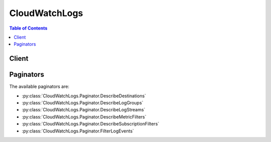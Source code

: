 

**************
CloudWatchLogs
**************

.. contents:: Table of Contents
   :depth: 2


======
Client
======



.. py:class:: CloudWatchLogs.Client

  A low-level client representing Amazon CloudWatch Logs::

    
    client = session.create_client('logs')

  
  These are the available methods:
  
  *   :py:meth:`~CloudWatchLogs.Client.associate_kms_key`

  
  *   :py:meth:`~CloudWatchLogs.Client.can_paginate`

  
  *   :py:meth:`~CloudWatchLogs.Client.cancel_export_task`

  
  *   :py:meth:`~CloudWatchLogs.Client.create_export_task`

  
  *   :py:meth:`~CloudWatchLogs.Client.create_log_group`

  
  *   :py:meth:`~CloudWatchLogs.Client.create_log_stream`

  
  *   :py:meth:`~CloudWatchLogs.Client.delete_destination`

  
  *   :py:meth:`~CloudWatchLogs.Client.delete_log_group`

  
  *   :py:meth:`~CloudWatchLogs.Client.delete_log_stream`

  
  *   :py:meth:`~CloudWatchLogs.Client.delete_metric_filter`

  
  *   :py:meth:`~CloudWatchLogs.Client.delete_resource_policy`

  
  *   :py:meth:`~CloudWatchLogs.Client.delete_retention_policy`

  
  *   :py:meth:`~CloudWatchLogs.Client.delete_subscription_filter`

  
  *   :py:meth:`~CloudWatchLogs.Client.describe_destinations`

  
  *   :py:meth:`~CloudWatchLogs.Client.describe_export_tasks`

  
  *   :py:meth:`~CloudWatchLogs.Client.describe_log_groups`

  
  *   :py:meth:`~CloudWatchLogs.Client.describe_log_streams`

  
  *   :py:meth:`~CloudWatchLogs.Client.describe_metric_filters`

  
  *   :py:meth:`~CloudWatchLogs.Client.describe_resource_policies`

  
  *   :py:meth:`~CloudWatchLogs.Client.describe_subscription_filters`

  
  *   :py:meth:`~CloudWatchLogs.Client.disassociate_kms_key`

  
  *   :py:meth:`~CloudWatchLogs.Client.filter_log_events`

  
  *   :py:meth:`~CloudWatchLogs.Client.generate_presigned_url`

  
  *   :py:meth:`~CloudWatchLogs.Client.get_log_events`

  
  *   :py:meth:`~CloudWatchLogs.Client.get_paginator`

  
  *   :py:meth:`~CloudWatchLogs.Client.get_waiter`

  
  *   :py:meth:`~CloudWatchLogs.Client.list_tags_log_group`

  
  *   :py:meth:`~CloudWatchLogs.Client.put_destination`

  
  *   :py:meth:`~CloudWatchLogs.Client.put_destination_policy`

  
  *   :py:meth:`~CloudWatchLogs.Client.put_log_events`

  
  *   :py:meth:`~CloudWatchLogs.Client.put_metric_filter`

  
  *   :py:meth:`~CloudWatchLogs.Client.put_resource_policy`

  
  *   :py:meth:`~CloudWatchLogs.Client.put_retention_policy`

  
  *   :py:meth:`~CloudWatchLogs.Client.put_subscription_filter`

  
  *   :py:meth:`~CloudWatchLogs.Client.tag_log_group`

  
  *   :py:meth:`~CloudWatchLogs.Client.test_metric_filter`

  
  *   :py:meth:`~CloudWatchLogs.Client.untag_log_group`

  

  .. py:method:: associate_kms_key(**kwargs)

    

    Associates the specified AWS Key Management Service (AWS KMS) customer master key (CMK) with the specified log group.

     

    Associating an AWS KMS CMK with a log group overrides any existing associations between the log group and a CMK. After a CMK is associated with a log group, all newly ingested data for the log group is encrypted using the CMK. This association is stored as long as the data encrypted with the CMK is still within Amazon CloudWatch Logs. This enables Amazon CloudWatch Logs to decrypt this data whenever it is requested.

     

    Note that it can take up to 5 minutes for this operation to take effect.

     

    If you attempt to associate a CMK with a log group but the CMK does not exist or the CMK is disabled, you will receive an ``InvalidParameterException`` error. 

    

    See also: `AWS API Documentation <https://docs.aws.amazon.com/goto/WebAPI/logs-2014-03-28/AssociateKmsKey>`_    


    **Request Syntax** 
    ::

      response = client.associate_kms_key(
          logGroupName='string',
          kmsKeyId='string'
      )
    :type logGroupName: string
    :param logGroupName: **[REQUIRED]** 

      The name of the log group.

      

    
    :type kmsKeyId: string
    :param kmsKeyId: **[REQUIRED]** 

      The Amazon Resource Name (ARN) of the CMK to use when encrypting log data. For more information, see `Amazon Resource Names - AWS Key Management Service (AWS KMS) <http://docs.aws.amazon.com/general/latest/gr/aws-arns-and-namespaces.html#arn-syntax-kms>`__ .

      

    
    
    :returns: None

  .. py:method:: can_paginate(operation_name)

        
    Check if an operation can be paginated.
    
    :type operation_name: string
    :param operation_name: The operation name.  This is the same name
        as the method name on the client.  For example, if the
        method name is ``create_foo``, and you'd normally invoke the
        operation as ``client.create_foo(**kwargs)``, if the
        ``create_foo`` operation can be paginated, you can use the
        call ``client.get_paginator("create_foo")``.
    
    :return: ``True`` if the operation can be paginated,
        ``False`` otherwise.


  .. py:method:: cancel_export_task(**kwargs)

    

    Cancels the specified export task.

     

    The task must be in the ``PENDING`` or ``RUNNING`` state.

    

    See also: `AWS API Documentation <https://docs.aws.amazon.com/goto/WebAPI/logs-2014-03-28/CancelExportTask>`_    


    **Request Syntax** 
    ::

      response = client.cancel_export_task(
          taskId='string'
      )
    :type taskId: string
    :param taskId: **[REQUIRED]** 

      The ID of the export task.

      

    
    
    :returns: None

  .. py:method:: create_export_task(**kwargs)

    

    Creates an export task, which allows you to efficiently export data from a log group to an Amazon S3 bucket.

     

    This is an asynchronous call. If all the required information is provided, this operation initiates an export task and responds with the ID of the task. After the task has started, you can use  DescribeExportTasks to get the status of the export task. Each account can only have one active (``RUNNING`` or ``PENDING`` ) export task at a time. To cancel an export task, use  CancelExportTask .

     

    You can export logs from multiple log groups or multiple time ranges to the same S3 bucket. To separate out log data for each export task, you can specify a prefix to be used as the Amazon S3 key prefix for all exported objects.

    

    See also: `AWS API Documentation <https://docs.aws.amazon.com/goto/WebAPI/logs-2014-03-28/CreateExportTask>`_    


    **Request Syntax** 
    ::

      response = client.create_export_task(
          taskName='string',
          logGroupName='string',
          logStreamNamePrefix='string',
          fromTime=123,
          to=123,
          destination='string',
          destinationPrefix='string'
      )
    :type taskName: string
    :param taskName: 

      The name of the export task.

      

    
    :type logGroupName: string
    :param logGroupName: **[REQUIRED]** 

      The name of the log group.

      

    
    :type logStreamNamePrefix: string
    :param logStreamNamePrefix: 

      Export only log streams that match the provided prefix. If you don't specify a value, no prefix filter is applied.

      

    
    :type fromTime: integer
    :param fromTime: **[REQUIRED]** 

      The start time of the range for the request, expressed as the number of milliseconds after Jan 1, 1970 00:00:00 UTC. Events with a time stamp earlier than this time are not exported.

      

    
    :type to: integer
    :param to: **[REQUIRED]** 

      The end time of the range for the request, expressed as the number of milliseconds after Jan 1, 1970 00:00:00 UTC. Events with a time stamp later than this time are not exported.

      

    
    :type destination: string
    :param destination: **[REQUIRED]** 

      The name of S3 bucket for the exported log data. The bucket must be in the same AWS region.

      

    
    :type destinationPrefix: string
    :param destinationPrefix: 

      The prefix used as the start of the key for every object exported. If you don't specify a value, the default is ``exportedlogs`` .

      

    
    
    :rtype: dict
    :returns: 
      
      **Response Syntax** 

      
      ::

        {
            'taskId': 'string'
        }
      **Response Structure** 

      

      - *(dict) --* 
        

        - **taskId** *(string) --* 

          The ID of the export task.

          
    

  .. py:method:: create_log_group(**kwargs)

    

    Creates a log group with the specified name.

     

    You can create up to 5000 log groups per account.

     

    You must use the following guidelines when naming a log group:

     

     
    * Log group names must be unique within a region for an AWS account. 
     
    * Log group names can be between 1 and 512 characters long. 
     
    * Log group names consist of the following characters: a-z, A-Z, 0-9, '_' (underscore), '-' (hyphen), '/' (forward slash), and '.' (period). 
     

     

    If you associate a AWS Key Management Service (AWS KMS) customer master key (CMK) with the log group, ingested data is encrypted using the CMK. This association is stored as long as the data encrypted with the CMK is still within Amazon CloudWatch Logs. This enables Amazon CloudWatch Logs to decrypt this data whenever it is requested.

     

    If you attempt to associate a CMK with the log group but the CMK does not exist or the CMK is disabled, you will receive an ``InvalidParameterException`` error. 

    

    See also: `AWS API Documentation <https://docs.aws.amazon.com/goto/WebAPI/logs-2014-03-28/CreateLogGroup>`_    


    **Request Syntax** 
    ::

      response = client.create_log_group(
          logGroupName='string',
          kmsKeyId='string',
          tags={
              'string': 'string'
          }
      )
    :type logGroupName: string
    :param logGroupName: **[REQUIRED]** 

      The name of the log group.

      

    
    :type kmsKeyId: string
    :param kmsKeyId: 

      The Amazon Resource Name (ARN) of the CMK to use when encrypting log data. For more information, see `Amazon Resource Names - AWS Key Management Service (AWS KMS) <http://docs.aws.amazon.com/general/latest/gr/aws-arns-and-namespaces.html#arn-syntax-kms>`__ .

      

    
    :type tags: dict
    :param tags: 

      The key-value pairs to use for the tags.

      

    
      - *(string) --* 

      
        - *(string) --* 

        
  

    
    :returns: None

  .. py:method:: create_log_stream(**kwargs)

    

    Creates a log stream for the specified log group.

     

    There is no limit on the number of log streams that you can create for a log group.

     

    You must use the following guidelines when naming a log stream:

     

     
    * Log stream names must be unique within the log group. 
     
    * Log stream names can be between 1 and 512 characters long. 
     
    * The ':' (colon) and '*' (asterisk) characters are not allowed. 
     

    

    See also: `AWS API Documentation <https://docs.aws.amazon.com/goto/WebAPI/logs-2014-03-28/CreateLogStream>`_    


    **Request Syntax** 
    ::

      response = client.create_log_stream(
          logGroupName='string',
          logStreamName='string'
      )
    :type logGroupName: string
    :param logGroupName: **[REQUIRED]** 

      The name of the log group.

      

    
    :type logStreamName: string
    :param logStreamName: **[REQUIRED]** 

      The name of the log stream.

      

    
    
    :returns: None

  .. py:method:: delete_destination(**kwargs)

    

    Deletes the specified destination, and eventually disables all the subscription filters that publish to it. This operation does not delete the physical resource encapsulated by the destination.

    

    See also: `AWS API Documentation <https://docs.aws.amazon.com/goto/WebAPI/logs-2014-03-28/DeleteDestination>`_    


    **Request Syntax** 
    ::

      response = client.delete_destination(
          destinationName='string'
      )
    :type destinationName: string
    :param destinationName: **[REQUIRED]** 

      The name of the destination.

      

    
    
    :returns: None

  .. py:method:: delete_log_group(**kwargs)

    

    Deletes the specified log group and permanently deletes all the archived log events associated with the log group.

    

    See also: `AWS API Documentation <https://docs.aws.amazon.com/goto/WebAPI/logs-2014-03-28/DeleteLogGroup>`_    


    **Request Syntax** 
    ::

      response = client.delete_log_group(
          logGroupName='string'
      )
    :type logGroupName: string
    :param logGroupName: **[REQUIRED]** 

      The name of the log group.

      

    
    
    :returns: None

  .. py:method:: delete_log_stream(**kwargs)

    

    Deletes the specified log stream and permanently deletes all the archived log events associated with the log stream.

    

    See also: `AWS API Documentation <https://docs.aws.amazon.com/goto/WebAPI/logs-2014-03-28/DeleteLogStream>`_    


    **Request Syntax** 
    ::

      response = client.delete_log_stream(
          logGroupName='string',
          logStreamName='string'
      )
    :type logGroupName: string
    :param logGroupName: **[REQUIRED]** 

      The name of the log group.

      

    
    :type logStreamName: string
    :param logStreamName: **[REQUIRED]** 

      The name of the log stream.

      

    
    
    :returns: None

  .. py:method:: delete_metric_filter(**kwargs)

    

    Deletes the specified metric filter.

    

    See also: `AWS API Documentation <https://docs.aws.amazon.com/goto/WebAPI/logs-2014-03-28/DeleteMetricFilter>`_    


    **Request Syntax** 
    ::

      response = client.delete_metric_filter(
          logGroupName='string',
          filterName='string'
      )
    :type logGroupName: string
    :param logGroupName: **[REQUIRED]** 

      The name of the log group.

      

    
    :type filterName: string
    :param filterName: **[REQUIRED]** 

      The name of the metric filter.

      

    
    
    :returns: None

  .. py:method:: delete_resource_policy(**kwargs)

    

    Deletes a resource policy from this account. This revokes the access of the identities in that policy to put log events to this account.

    

    See also: `AWS API Documentation <https://docs.aws.amazon.com/goto/WebAPI/logs-2014-03-28/DeleteResourcePolicy>`_    


    **Request Syntax** 
    ::

      response = client.delete_resource_policy(
          policyName='string'
      )
    :type policyName: string
    :param policyName: 

      The name of the policy to be revoked. This parameter is required.

      

    
    
    :returns: None

  .. py:method:: delete_retention_policy(**kwargs)

    

    Deletes the specified retention policy.

     

    Log events do not expire if they belong to log groups without a retention policy.

    

    See also: `AWS API Documentation <https://docs.aws.amazon.com/goto/WebAPI/logs-2014-03-28/DeleteRetentionPolicy>`_    


    **Request Syntax** 
    ::

      response = client.delete_retention_policy(
          logGroupName='string'
      )
    :type logGroupName: string
    :param logGroupName: **[REQUIRED]** 

      The name of the log group.

      

    
    
    :returns: None

  .. py:method:: delete_subscription_filter(**kwargs)

    

    Deletes the specified subscription filter.

    

    See also: `AWS API Documentation <https://docs.aws.amazon.com/goto/WebAPI/logs-2014-03-28/DeleteSubscriptionFilter>`_    


    **Request Syntax** 
    ::

      response = client.delete_subscription_filter(
          logGroupName='string',
          filterName='string'
      )
    :type logGroupName: string
    :param logGroupName: **[REQUIRED]** 

      The name of the log group.

      

    
    :type filterName: string
    :param filterName: **[REQUIRED]** 

      The name of the subscription filter.

      

    
    
    :returns: None

  .. py:method:: describe_destinations(**kwargs)

    

    Lists all your destinations. The results are ASCII-sorted by destination name.

    

    See also: `AWS API Documentation <https://docs.aws.amazon.com/goto/WebAPI/logs-2014-03-28/DescribeDestinations>`_    


    **Request Syntax** 
    ::

      response = client.describe_destinations(
          DestinationNamePrefix='string',
          nextToken='string',
          limit=123
      )
    :type DestinationNamePrefix: string
    :param DestinationNamePrefix: 

      The prefix to match. If you don't specify a value, no prefix filter is applied.

      

    
    :type nextToken: string
    :param nextToken: 

      The token for the next set of items to return. (You received this token from a previous call.)

      

    
    :type limit: integer
    :param limit: 

      The maximum number of items returned. If you don't specify a value, the default is up to 50 items.

      

    
    
    :rtype: dict
    :returns: 
      
      **Response Syntax** 

      
      ::

        {
            'destinations': [
                {
                    'destinationName': 'string',
                    'targetArn': 'string',
                    'roleArn': 'string',
                    'accessPolicy': 'string',
                    'arn': 'string',
                    'creationTime': 123
                },
            ],
            'nextToken': 'string'
        }
      **Response Structure** 

      

      - *(dict) --* 
        

        - **destinations** *(list) --* 

          The destinations.

          
          

          - *(dict) --* 

            Represents a cross-account destination that receives subscription log events.

            
            

            - **destinationName** *(string) --* 

              The name of the destination.

              
            

            - **targetArn** *(string) --* 

              The Amazon Resource Name (ARN) of the physical target to where the log events are delivered (for example, a Kinesis stream).

              
            

            - **roleArn** *(string) --* 

              A role for impersonation, used when delivering log events to the target.

              
            

            - **accessPolicy** *(string) --* 

              An IAM policy document that governs which AWS accounts can create subscription filters against this destination.

              
            

            - **arn** *(string) --* 

              The ARN of this destination.

              
            

            - **creationTime** *(integer) --* 

              The creation time of the destination, expressed as the number of milliseconds after Jan 1, 1970 00:00:00 UTC.

              
        
      
        

        - **nextToken** *(string) --* 

          The token for the next set of items to return. The token expires after 24 hours.

          
    

  .. py:method:: describe_export_tasks(**kwargs)

    

    Lists the specified export tasks. You can list all your export tasks or filter the results based on task ID or task status.

    

    See also: `AWS API Documentation <https://docs.aws.amazon.com/goto/WebAPI/logs-2014-03-28/DescribeExportTasks>`_    


    **Request Syntax** 
    ::

      response = client.describe_export_tasks(
          taskId='string',
          statusCode='CANCELLED'|'COMPLETED'|'FAILED'|'PENDING'|'PENDING_CANCEL'|'RUNNING',
          nextToken='string',
          limit=123
      )
    :type taskId: string
    :param taskId: 

      The ID of the export task. Specifying a task ID filters the results to zero or one export tasks.

      

    
    :type statusCode: string
    :param statusCode: 

      The status code of the export task. Specifying a status code filters the results to zero or more export tasks.

      

    
    :type nextToken: string
    :param nextToken: 

      The token for the next set of items to return. (You received this token from a previous call.)

      

    
    :type limit: integer
    :param limit: 

      The maximum number of items returned. If you don't specify a value, the default is up to 50 items.

      

    
    
    :rtype: dict
    :returns: 
      
      **Response Syntax** 

      
      ::

        {
            'exportTasks': [
                {
                    'taskId': 'string',
                    'taskName': 'string',
                    'logGroupName': 'string',
                    'from': 123,
                    'to': 123,
                    'destination': 'string',
                    'destinationPrefix': 'string',
                    'status': {
                        'code': 'CANCELLED'|'COMPLETED'|'FAILED'|'PENDING'|'PENDING_CANCEL'|'RUNNING',
                        'message': 'string'
                    },
                    'executionInfo': {
                        'creationTime': 123,
                        'completionTime': 123
                    }
                },
            ],
            'nextToken': 'string'
        }
      **Response Structure** 

      

      - *(dict) --* 
        

        - **exportTasks** *(list) --* 

          The export tasks.

          
          

          - *(dict) --* 

            Represents an export task.

            
            

            - **taskId** *(string) --* 

              The ID of the export task.

              
            

            - **taskName** *(string) --* 

              The name of the export task.

              
            

            - **logGroupName** *(string) --* 

              The name of the log group from which logs data was exported.

              
            

            - **from** *(integer) --* 

              The start time, expressed as the number of milliseconds after Jan 1, 1970 00:00:00 UTC. Events with a time stamp before this time are not exported.

              
            

            - **to** *(integer) --* 

              The end time, expressed as the number of milliseconds after Jan 1, 1970 00:00:00 UTC. Events with a time stamp later than this time are not exported.

              
            

            - **destination** *(string) --* 

              The name of Amazon S3 bucket to which the log data was exported.

              
            

            - **destinationPrefix** *(string) --* 

              The prefix that was used as the start of Amazon S3 key for every object exported.

              
            

            - **status** *(dict) --* 

              The status of the export task.

              
              

              - **code** *(string) --* 

                The status code of the export task.

                
              

              - **message** *(string) --* 

                The status message related to the status code.

                
          
            

            - **executionInfo** *(dict) --* 

              Execution info about the export task.

              
              

              - **creationTime** *(integer) --* 

                The creation time of the export task, expressed as the number of milliseconds after Jan 1, 1970 00:00:00 UTC.

                
              

              - **completionTime** *(integer) --* 

                The completion time of the export task, expressed as the number of milliseconds after Jan 1, 1970 00:00:00 UTC.

                
          
        
      
        

        - **nextToken** *(string) --* 

          The token for the next set of items to return. The token expires after 24 hours.

          
    

  .. py:method:: describe_log_groups(**kwargs)

    

    Lists the specified log groups. You can list all your log groups or filter the results by prefix. The results are ASCII-sorted by log group name.

    

    See also: `AWS API Documentation <https://docs.aws.amazon.com/goto/WebAPI/logs-2014-03-28/DescribeLogGroups>`_    


    **Request Syntax** 
    ::

      response = client.describe_log_groups(
          logGroupNamePrefix='string',
          nextToken='string',
          limit=123
      )
    :type logGroupNamePrefix: string
    :param logGroupNamePrefix: 

      The prefix to match.

      

    
    :type nextToken: string
    :param nextToken: 

      The token for the next set of items to return. (You received this token from a previous call.)

      

    
    :type limit: integer
    :param limit: 

      The maximum number of items returned. If you don't specify a value, the default is up to 50 items.

      

    
    
    :rtype: dict
    :returns: 
      
      **Response Syntax** 

      
      ::

        {
            'logGroups': [
                {
                    'logGroupName': 'string',
                    'creationTime': 123,
                    'retentionInDays': 123,
                    'metricFilterCount': 123,
                    'arn': 'string',
                    'storedBytes': 123,
                    'kmsKeyId': 'string'
                },
            ],
            'nextToken': 'string'
        }
      **Response Structure** 

      

      - *(dict) --* 
        

        - **logGroups** *(list) --* 

          The log groups.

          
          

          - *(dict) --* 

            Represents a log group.

            
            

            - **logGroupName** *(string) --* 

              The name of the log group.

              
            

            - **creationTime** *(integer) --* 

              The creation time of the log group, expressed as the number of milliseconds after Jan 1, 1970 00:00:00 UTC.

              
            

            - **retentionInDays** *(integer) --* 

              The number of days to retain the log events in the specified log group. Possible values are: 1, 3, 5, 7, 14, 30, 60, 90, 120, 150, 180, 365, 400, 545, 731, 1827, and 3653.

              
            

            - **metricFilterCount** *(integer) --* 

              The number of metric filters.

              
            

            - **arn** *(string) --* 

              The Amazon Resource Name (ARN) of the log group.

              
            

            - **storedBytes** *(integer) --* 

              The number of bytes stored.

              
            

            - **kmsKeyId** *(string) --* 

              The Amazon Resource Name (ARN) of the CMK to use when encrypting log data.

              
        
      
        

        - **nextToken** *(string) --* 

          The token for the next set of items to return. The token expires after 24 hours.

          
    

  .. py:method:: describe_log_streams(**kwargs)

    

    Lists the log streams for the specified log group. You can list all the log streams or filter the results by prefix. You can also control how the results are ordered.

     

    This operation has a limit of five transactions per second, after which transactions are throttled.

    

    See also: `AWS API Documentation <https://docs.aws.amazon.com/goto/WebAPI/logs-2014-03-28/DescribeLogStreams>`_    


    **Request Syntax** 
    ::

      response = client.describe_log_streams(
          logGroupName='string',
          logStreamNamePrefix='string',
          orderBy='LogStreamName'|'LastEventTime',
          descending=True|False,
          nextToken='string',
          limit=123
      )
    :type logGroupName: string
    :param logGroupName: **[REQUIRED]** 

      The name of the log group.

      

    
    :type logStreamNamePrefix: string
    :param logStreamNamePrefix: 

      The prefix to match.

       

      iIf ``orderBy`` is ``LastEventTime`` ,you cannot specify this parameter.

      

    
    :type orderBy: string
    :param orderBy: 

      If the value is ``LogStreamName`` , the results are ordered by log stream name. If the value is ``LastEventTime`` , the results are ordered by the event time. The default value is ``LogStreamName`` .

       

      If you order the results by event time, you cannot specify the ``logStreamNamePrefix`` parameter.

       

      lastEventTimestamp represents the time of the most recent log event in the log stream in CloudWatch Logs. This number is expressed as the number of milliseconds after Jan 1, 1970 00:00:00 UTC. lastEventTimeStamp updates on an eventual consistency basis. It typically updates in less than an hour from ingestion, but may take longer in some rare situations.

      

    
    :type descending: boolean
    :param descending: 

      If the value is true, results are returned in descending order. If the value is to false, results are returned in ascending order. The default value is false.

      

    
    :type nextToken: string
    :param nextToken: 

      The token for the next set of items to return. (You received this token from a previous call.)

      

    
    :type limit: integer
    :param limit: 

      The maximum number of items returned. If you don't specify a value, the default is up to 50 items.

      

    
    
    :rtype: dict
    :returns: 
      
      **Response Syntax** 

      
      ::

        {
            'logStreams': [
                {
                    'logStreamName': 'string',
                    'creationTime': 123,
                    'firstEventTimestamp': 123,
                    'lastEventTimestamp': 123,
                    'lastIngestionTime': 123,
                    'uploadSequenceToken': 'string',
                    'arn': 'string',
                    'storedBytes': 123
                },
            ],
            'nextToken': 'string'
        }
      **Response Structure** 

      

      - *(dict) --* 
        

        - **logStreams** *(list) --* 

          The log streams.

          
          

          - *(dict) --* 

            Represents a log stream, which is a sequence of log events from a single emitter of logs.

            
            

            - **logStreamName** *(string) --* 

              The name of the log stream.

              
            

            - **creationTime** *(integer) --* 

              The creation time of the stream, expressed as the number of milliseconds after Jan 1, 1970 00:00:00 UTC.

              
            

            - **firstEventTimestamp** *(integer) --* 

              The time of the first event, expressed as the number of milliseconds after Jan 1, 1970 00:00:00 UTC.

              
            

            - **lastEventTimestamp** *(integer) --* 

              the time of the most recent log event in the log stream in CloudWatch Logs. This number is expressed as the number of milliseconds after Jan 1, 1970 00:00:00 UTC. lastEventTime updates on an eventual consistency basis. It typically updates in less than an hour from ingestion, but may take longer in some rare situations.

              
            

            - **lastIngestionTime** *(integer) --* 

              The ingestion time, expressed as the number of milliseconds after Jan 1, 1970 00:00:00 UTC.

              
            

            - **uploadSequenceToken** *(string) --* 

              The sequence token.

              
            

            - **arn** *(string) --* 

              The Amazon Resource Name (ARN) of the log stream.

              
            

            - **storedBytes** *(integer) --* 

              The number of bytes stored.

              
        
      
        

        - **nextToken** *(string) --* 

          The token for the next set of items to return. The token expires after 24 hours.

          
    

  .. py:method:: describe_metric_filters(**kwargs)

    

    Lists the specified metric filters. You can list all the metric filters or filter the results by log name, prefix, metric name, or metric namespace. The results are ASCII-sorted by filter name.

    

    See also: `AWS API Documentation <https://docs.aws.amazon.com/goto/WebAPI/logs-2014-03-28/DescribeMetricFilters>`_    


    **Request Syntax** 
    ::

      response = client.describe_metric_filters(
          logGroupName='string',
          filterNamePrefix='string',
          nextToken='string',
          limit=123,
          metricName='string',
          metricNamespace='string'
      )
    :type logGroupName: string
    :param logGroupName: 

      The name of the log group.

      

    
    :type filterNamePrefix: string
    :param filterNamePrefix: 

      The prefix to match.

      

    
    :type nextToken: string
    :param nextToken: 

      The token for the next set of items to return. (You received this token from a previous call.)

      

    
    :type limit: integer
    :param limit: 

      The maximum number of items returned. If you don't specify a value, the default is up to 50 items.

      

    
    :type metricName: string
    :param metricName: 

      The name of the CloudWatch metric to which the monitored log information should be published. For example, you may publish to a metric called ErrorCount.

      

    
    :type metricNamespace: string
    :param metricNamespace: 

      The namespace of the CloudWatch metric.

      

    
    
    :rtype: dict
    :returns: 
      
      **Response Syntax** 

      
      ::

        {
            'metricFilters': [
                {
                    'filterName': 'string',
                    'filterPattern': 'string',
                    'metricTransformations': [
                        {
                            'metricName': 'string',
                            'metricNamespace': 'string',
                            'metricValue': 'string',
                            'defaultValue': 123.0
                        },
                    ],
                    'creationTime': 123,
                    'logGroupName': 'string'
                },
            ],
            'nextToken': 'string'
        }
      **Response Structure** 

      

      - *(dict) --* 
        

        - **metricFilters** *(list) --* 

          The metric filters.

          
          

          - *(dict) --* 

            Metric filters express how CloudWatch Logs would extract metric observations from ingested log events and transform them into metric data in a CloudWatch metric.

            
            

            - **filterName** *(string) --* 

              The name of the metric filter.

              
            

            - **filterPattern** *(string) --* 

              A symbolic description of how CloudWatch Logs should interpret the data in each log event. For example, a log event may contain time stamps, IP addresses, strings, and so on. You use the filter pattern to specify what to look for in the log event message.

              
            

            - **metricTransformations** *(list) --* 

              The metric transformations.

              
              

              - *(dict) --* 

                Indicates how to transform ingested log events in to metric data in a CloudWatch metric.

                
                

                - **metricName** *(string) --* 

                  The name of the CloudWatch metric.

                  
                

                - **metricNamespace** *(string) --* 

                  The namespace of the CloudWatch metric.

                  
                

                - **metricValue** *(string) --* 

                  The value to publish to the CloudWatch metric when a filter pattern matches a log event.

                  
                

                - **defaultValue** *(float) --* 

                  (Optional) The value to emit when a filter pattern does not match a log event. This value can be null.

                  
            
          
            

            - **creationTime** *(integer) --* 

              The creation time of the metric filter, expressed as the number of milliseconds after Jan 1, 1970 00:00:00 UTC.

              
            

            - **logGroupName** *(string) --* 

              The name of the log group.

              
        
      
        

        - **nextToken** *(string) --* 

          The token for the next set of items to return. The token expires after 24 hours.

          
    

  .. py:method:: describe_resource_policies(**kwargs)

    

    Lists the resource policies in this account.

    

    See also: `AWS API Documentation <https://docs.aws.amazon.com/goto/WebAPI/logs-2014-03-28/DescribeResourcePolicies>`_    


    **Request Syntax** 
    ::

      response = client.describe_resource_policies(
          nextToken='string',
          limit=123
      )
    :type nextToken: string
    :param nextToken: 

      The token for the next set of items to return. The token expires after 24 hours.

      

    
    :type limit: integer
    :param limit: 

      The maximum number of resource policies to be displayed with one call of this API.

      

    
    
    :rtype: dict
    :returns: 
      
      **Response Syntax** 

      
      ::

        {
            'resourcePolicies': [
                {
                    'policyName': 'string',
                    'policyDocument': 'string',
                    'lastUpdatedTime': 123
                },
            ],
            'nextToken': 'string'
        }
      **Response Structure** 

      

      - *(dict) --* 
        

        - **resourcePolicies** *(list) --* 

          The resource policies that exist in this account.

          
          

          - *(dict) --* 

            A policy enabling one or more entities to put logs to a log group in this account.

            
            

            - **policyName** *(string) --* 

              The name of the resource policy.

              
            

            - **policyDocument** *(string) --* 

              The details of the policy.

              
            

            - **lastUpdatedTime** *(integer) --* 

              Time stamp showing when this policy was last updated, expressed as the number of milliseconds after Jan 1, 1970 00:00:00 UTC.

              
        
      
        

        - **nextToken** *(string) --* 

          The token for the next set of items to return. The token expires after 24 hours.

          
    

  .. py:method:: describe_subscription_filters(**kwargs)

    

    Lists the subscription filters for the specified log group. You can list all the subscription filters or filter the results by prefix. The results are ASCII-sorted by filter name.

    

    See also: `AWS API Documentation <https://docs.aws.amazon.com/goto/WebAPI/logs-2014-03-28/DescribeSubscriptionFilters>`_    


    **Request Syntax** 
    ::

      response = client.describe_subscription_filters(
          logGroupName='string',
          filterNamePrefix='string',
          nextToken='string',
          limit=123
      )
    :type logGroupName: string
    :param logGroupName: **[REQUIRED]** 

      The name of the log group.

      

    
    :type filterNamePrefix: string
    :param filterNamePrefix: 

      The prefix to match. If you don't specify a value, no prefix filter is applied.

      

    
    :type nextToken: string
    :param nextToken: 

      The token for the next set of items to return. (You received this token from a previous call.)

      

    
    :type limit: integer
    :param limit: 

      The maximum number of items returned. If you don't specify a value, the default is up to 50 items.

      

    
    
    :rtype: dict
    :returns: 
      
      **Response Syntax** 

      
      ::

        {
            'subscriptionFilters': [
                {
                    'filterName': 'string',
                    'logGroupName': 'string',
                    'filterPattern': 'string',
                    'destinationArn': 'string',
                    'roleArn': 'string',
                    'distribution': 'Random'|'ByLogStream',
                    'creationTime': 123
                },
            ],
            'nextToken': 'string'
        }
      **Response Structure** 

      

      - *(dict) --* 
        

        - **subscriptionFilters** *(list) --* 

          The subscription filters.

          
          

          - *(dict) --* 

            Represents a subscription filter.

            
            

            - **filterName** *(string) --* 

              The name of the subscription filter.

              
            

            - **logGroupName** *(string) --* 

              The name of the log group.

              
            

            - **filterPattern** *(string) --* 

              A symbolic description of how CloudWatch Logs should interpret the data in each log event. For example, a log event may contain time stamps, IP addresses, strings, and so on. You use the filter pattern to specify what to look for in the log event message.

              
            

            - **destinationArn** *(string) --* 

              The Amazon Resource Name (ARN) of the destination.

              
            

            - **roleArn** *(string) --* 

              

              
            

            - **distribution** *(string) --* 

              The method used to distribute log data to the destination, which can be either random or grouped by log stream.

              
            

            - **creationTime** *(integer) --* 

              The creation time of the subscription filter, expressed as the number of milliseconds after Jan 1, 1970 00:00:00 UTC.

              
        
      
        

        - **nextToken** *(string) --* 

          The token for the next set of items to return. The token expires after 24 hours.

          
    

  .. py:method:: disassociate_kms_key(**kwargs)

    

    Disassociates the associated AWS Key Management Service (AWS KMS) customer master key (CMK) from the specified log group.

     

    After the AWS KMS CMK is disassociated from the log group, AWS CloudWatch Logs stops encrypting newly ingested data for the log group. All previously ingested data remains encrypted, and AWS CloudWatch Logs requires permissions for the CMK whenever the encrypted data is requested.

     

    Note that it can take up to 5 minutes for this operation to take effect.

    

    See also: `AWS API Documentation <https://docs.aws.amazon.com/goto/WebAPI/logs-2014-03-28/DisassociateKmsKey>`_    


    **Request Syntax** 
    ::

      response = client.disassociate_kms_key(
          logGroupName='string'
      )
    :type logGroupName: string
    :param logGroupName: **[REQUIRED]** 

      The name of the log group.

      

    
    
    :returns: None

  .. py:method:: filter_log_events(**kwargs)

    

    Lists log events from the specified log group. You can list all the log events or filter the results using a filter pattern, a time range, and the name of the log stream.

     

    By default, this operation returns as many log events as can fit in 1 MB (up to 10,000 log events), or all the events found within the time range that you specify. If the results include a token, then there are more log events available, and you can get additional results by specifying the token in a subsequent call.

    

    See also: `AWS API Documentation <https://docs.aws.amazon.com/goto/WebAPI/logs-2014-03-28/FilterLogEvents>`_    


    **Request Syntax** 
    ::

      response = client.filter_log_events(
          logGroupName='string',
          logStreamNames=[
              'string',
          ],
          startTime=123,
          endTime=123,
          filterPattern='string',
          nextToken='string',
          limit=123,
          interleaved=True|False
      )
    :type logGroupName: string
    :param logGroupName: **[REQUIRED]** 

      The name of the log group.

      

    
    :type logStreamNames: list
    :param logStreamNames: 

      Optional list of log stream names.

      

    
      - *(string) --* 

      
  
    :type startTime: integer
    :param startTime: 

      The start of the time range, expressed as the number of milliseconds after Jan 1, 1970 00:00:00 UTC. Events with a time stamp before this time are not returned.

      

    
    :type endTime: integer
    :param endTime: 

      The end of the time range, expressed as the number of milliseconds after Jan 1, 1970 00:00:00 UTC. Events with a time stamp later than this time are not returned.

      

    
    :type filterPattern: string
    :param filterPattern: 

      The filter pattern to use. If not provided, all the events are matched.

      

    
    :type nextToken: string
    :param nextToken: 

      The token for the next set of events to return. (You received this token from a previous call.)

      

    
    :type limit: integer
    :param limit: 

      The maximum number of events to return. The default is 10,000 events.

      

    
    :type interleaved: boolean
    :param interleaved: 

      If the value is true, the operation makes a best effort to provide responses that contain events from multiple log streams within the log group, interleaved in a single response. If the value is false, all the matched log events in the first log stream are searched first, then those in the next log stream, and so on. The default is false.

      

    
    
    :rtype: dict
    :returns: 
      
      **Response Syntax** 

      
      ::

        {
            'events': [
                {
                    'logStreamName': 'string',
                    'timestamp': 123,
                    'message': 'string',
                    'ingestionTime': 123,
                    'eventId': 'string'
                },
            ],
            'searchedLogStreams': [
                {
                    'logStreamName': 'string',
                    'searchedCompletely': True|False
                },
            ],
            'nextToken': 'string'
        }
      **Response Structure** 

      

      - *(dict) --* 
        

        - **events** *(list) --* 

          The matched events.

          
          

          - *(dict) --* 

            Represents a matched event.

            
            

            - **logStreamName** *(string) --* 

              The name of the log stream this event belongs to.

              
            

            - **timestamp** *(integer) --* 

              The time the event occurred, expressed as the number of milliseconds after Jan 1, 1970 00:00:00 UTC.

              
            

            - **message** *(string) --* 

              The data contained in the log event.

              
            

            - **ingestionTime** *(integer) --* 

              The time the event was ingested, expressed as the number of milliseconds after Jan 1, 1970 00:00:00 UTC.

              
            

            - **eventId** *(string) --* 

              The ID of the event.

              
        
      
        

        - **searchedLogStreams** *(list) --* 

          Indicates which log streams have been searched and whether each has been searched completely.

          
          

          - *(dict) --* 

            Represents the search status of a log stream.

            
            

            - **logStreamName** *(string) --* 

              The name of the log stream.

              
            

            - **searchedCompletely** *(boolean) --* 

              Indicates whether all the events in this log stream were searched.

              
        
      
        

        - **nextToken** *(string) --* 

          The token to use when requesting the next set of items. The token expires after 24 hours.

          
    

  .. py:method:: generate_presigned_url(ClientMethod, Params=None, ExpiresIn=3600, HttpMethod=None)

        
    Generate a presigned url given a client, its method, and arguments
    
    :type ClientMethod: string
    :param ClientMethod: The client method to presign for
    
    :type Params: dict
    :param Params: The parameters normally passed to
        ``ClientMethod``.
    
    :type ExpiresIn: int
    :param ExpiresIn: The number of seconds the presigned url is valid
        for. By default it expires in an hour (3600 seconds)
    
    :type HttpMethod: string
    :param HttpMethod: The http method to use on the generated url. By
        default, the http method is whatever is used in the method's model.
    
    :returns: The presigned url


  .. py:method:: get_log_events(**kwargs)

    

    Lists log events from the specified log stream. You can list all the log events or filter using a time range.

     

    By default, this operation returns as many log events as can fit in a response size of 1MB (up to 10,000 log events). You can get additional log events by specifying one of the tokens in a subsequent call.

    

    See also: `AWS API Documentation <https://docs.aws.amazon.com/goto/WebAPI/logs-2014-03-28/GetLogEvents>`_    


    **Request Syntax** 
    ::

      response = client.get_log_events(
          logGroupName='string',
          logStreamName='string',
          startTime=123,
          endTime=123,
          nextToken='string',
          limit=123,
          startFromHead=True|False
      )
    :type logGroupName: string
    :param logGroupName: **[REQUIRED]** 

      The name of the log group.

      

    
    :type logStreamName: string
    :param logStreamName: **[REQUIRED]** 

      The name of the log stream.

      

    
    :type startTime: integer
    :param startTime: 

      The start of the time range, expressed as the number of milliseconds after Jan 1, 1970 00:00:00 UTC. Events with a time stamp earlier than this time are not included.

      

    
    :type endTime: integer
    :param endTime: 

      The end of the time range, expressed as the number of milliseconds after Jan 1, 1970 00:00:00 UTC. Events with a time stamp later than this time are not included.

      

    
    :type nextToken: string
    :param nextToken: 

      The token for the next set of items to return. (You received this token from a previous call.)

      

    
    :type limit: integer
    :param limit: 

      The maximum number of log events returned. If you don't specify a value, the maximum is as many log events as can fit in a response size of 1 MB, up to 10,000 log events.

      

    
    :type startFromHead: boolean
    :param startFromHead: 

      If the value is true, the earliest log events are returned first. If the value is false, the latest log events are returned first. The default value is false.

      

    
    
    :rtype: dict
    :returns: 
      
      **Response Syntax** 

      
      ::

        {
            'events': [
                {
                    'timestamp': 123,
                    'message': 'string',
                    'ingestionTime': 123
                },
            ],
            'nextForwardToken': 'string',
            'nextBackwardToken': 'string'
        }
      **Response Structure** 

      

      - *(dict) --* 
        

        - **events** *(list) --* 

          The events.

          
          

          - *(dict) --* 

            Represents a log event.

            
            

            - **timestamp** *(integer) --* 

              The time the event occurred, expressed as the number of milliseconds after Jan 1, 1970 00:00:00 UTC.

              
            

            - **message** *(string) --* 

              The data contained in the log event.

              
            

            - **ingestionTime** *(integer) --* 

              The time the event was ingested, expressed as the number of milliseconds after Jan 1, 1970 00:00:00 UTC.

              
        
      
        

        - **nextForwardToken** *(string) --* 

          The token for the next set of items in the forward direction. The token expires after 24 hours.

          
        

        - **nextBackwardToken** *(string) --* 

          The token for the next set of items in the backward direction. The token expires after 24 hours.

          
    

  .. py:method:: get_paginator(operation_name)

        
    Create a paginator for an operation.
    
    :type operation_name: string
    :param operation_name: The operation name.  This is the same name
        as the method name on the client.  For example, if the
        method name is ``create_foo``, and you'd normally invoke the
        operation as ``client.create_foo(**kwargs)``, if the
        ``create_foo`` operation can be paginated, you can use the
        call ``client.get_paginator("create_foo")``.
    
    :raise OperationNotPageableError: Raised if the operation is not
        pageable.  You can use the ``client.can_paginate`` method to
        check if an operation is pageable.
    
    :rtype: L{botocore.paginate.Paginator}
    :return: A paginator object.


  .. py:method:: get_waiter(waiter_name)

        


  .. py:method:: list_tags_log_group(**kwargs)

    

    Lists the tags for the specified log group.

    

    See also: `AWS API Documentation <https://docs.aws.amazon.com/goto/WebAPI/logs-2014-03-28/ListTagsLogGroup>`_    


    **Request Syntax** 
    ::

      response = client.list_tags_log_group(
          logGroupName='string'
      )
    :type logGroupName: string
    :param logGroupName: **[REQUIRED]** 

      The name of the log group.

      

    
    
    :rtype: dict
    :returns: 
      
      **Response Syntax** 

      
      ::

        {
            'tags': {
                'string': 'string'
            }
        }
      **Response Structure** 

      

      - *(dict) --* 
        

        - **tags** *(dict) --* 

          The tags for the log group.

          
          

          - *(string) --* 
            

            - *(string) --* 
      
    
    

  .. py:method:: put_destination(**kwargs)

    

    Creates or updates a destination. A destination encapsulates a physical resource (such as an Amazon Kinesis stream) and enables you to subscribe to a real-time stream of log events for a different account, ingested using  PutLogEvents . Currently, the only supported physical resource is a Kinesis stream belonging to the same account as the destination.

     

    Through an access policy, a destination controls what is written to its Kinesis stream. By default, ``PutDestination`` does not set any access policy with the destination, which means a cross-account user cannot call  PutSubscriptionFilter against this destination. To enable this, the destination owner must call  PutDestinationPolicy after ``PutDestination`` .

    

    See also: `AWS API Documentation <https://docs.aws.amazon.com/goto/WebAPI/logs-2014-03-28/PutDestination>`_    


    **Request Syntax** 
    ::

      response = client.put_destination(
          destinationName='string',
          targetArn='string',
          roleArn='string'
      )
    :type destinationName: string
    :param destinationName: **[REQUIRED]** 

      A name for the destination.

      

    
    :type targetArn: string
    :param targetArn: **[REQUIRED]** 

      The ARN of an Amazon Kinesis stream to which to deliver matching log events.

      

    
    :type roleArn: string
    :param roleArn: **[REQUIRED]** 

      The ARN of an IAM role that grants CloudWatch Logs permissions to call the Amazon Kinesis PutRecord operation on the destination stream.

      

    
    
    :rtype: dict
    :returns: 
      
      **Response Syntax** 

      
      ::

        {
            'destination': {
                'destinationName': 'string',
                'targetArn': 'string',
                'roleArn': 'string',
                'accessPolicy': 'string',
                'arn': 'string',
                'creationTime': 123
            }
        }
      **Response Structure** 

      

      - *(dict) --* 
        

        - **destination** *(dict) --* 

          The destination.

          
          

          - **destinationName** *(string) --* 

            The name of the destination.

            
          

          - **targetArn** *(string) --* 

            The Amazon Resource Name (ARN) of the physical target to where the log events are delivered (for example, a Kinesis stream).

            
          

          - **roleArn** *(string) --* 

            A role for impersonation, used when delivering log events to the target.

            
          

          - **accessPolicy** *(string) --* 

            An IAM policy document that governs which AWS accounts can create subscription filters against this destination.

            
          

          - **arn** *(string) --* 

            The ARN of this destination.

            
          

          - **creationTime** *(integer) --* 

            The creation time of the destination, expressed as the number of milliseconds after Jan 1, 1970 00:00:00 UTC.

            
      
    

  .. py:method:: put_destination_policy(**kwargs)

    

    Creates or updates an access policy associated with an existing destination. An access policy is an `IAM policy document <http://docs.aws.amazon.com/IAM/latest/UserGuide/policies_overview.html>`__ that is used to authorize claims to register a subscription filter against a given destination.

    

    See also: `AWS API Documentation <https://docs.aws.amazon.com/goto/WebAPI/logs-2014-03-28/PutDestinationPolicy>`_    


    **Request Syntax** 
    ::

      response = client.put_destination_policy(
          destinationName='string',
          accessPolicy='string'
      )
    :type destinationName: string
    :param destinationName: **[REQUIRED]** 

      A name for an existing destination.

      

    
    :type accessPolicy: string
    :param accessPolicy: **[REQUIRED]** 

      An IAM policy document that authorizes cross-account users to deliver their log events to the associated destination.

      

    
    
    :returns: None

  .. py:method:: put_log_events(**kwargs)

    

    Uploads a batch of log events to the specified log stream.

     

    You must include the sequence token obtained from the response of the previous call. An upload in a newly created log stream does not require a sequence token. You can also get the sequence token using  DescribeLogStreams . If you call ``PutLogEvents`` twice within a narrow time period using the same value for ``sequenceToken`` , both calls may be successful, or one may be rejected.

     

    The batch of events must satisfy the following constraints:

     

     
    * The maximum batch size is 1,048,576 bytes, and this size is calculated as the sum of all event messages in UTF-8, plus 26 bytes for each log event. 
     
    * None of the log events in the batch can be more than 2 hours in the future. 
     
    * None of the log events in the batch can be older than 14 days or the retention period of the log group. 
     
    * The log events in the batch must be in chronological ordered by their time stamp (the time the event occurred, expressed as the number of milliseconds after Jan 1, 1970 00:00:00 UTC). 
     
    * The maximum number of log events in a batch is 10,000. 
     
    * A batch of log events in a single request cannot span more than 24 hours. Otherwise, the operation fails. 
     

    

    See also: `AWS API Documentation <https://docs.aws.amazon.com/goto/WebAPI/logs-2014-03-28/PutLogEvents>`_    


    **Request Syntax** 
    ::

      response = client.put_log_events(
          logGroupName='string',
          logStreamName='string',
          logEvents=[
              {
                  'timestamp': 123,
                  'message': 'string'
              },
          ],
          sequenceToken='string'
      )
    :type logGroupName: string
    :param logGroupName: **[REQUIRED]** 

      The name of the log group.

      

    
    :type logStreamName: string
    :param logStreamName: **[REQUIRED]** 

      The name of the log stream.

      

    
    :type logEvents: list
    :param logEvents: **[REQUIRED]** 

      The log events.

      

    
      - *(dict) --* 

        Represents a log event, which is a record of activity that was recorded by the application or resource being monitored.

        

      
        - **timestamp** *(integer) --* **[REQUIRED]** 

          The time the event occurred, expressed as the number of milliseconds fter Jan 1, 1970 00:00:00 UTC.

          

        
        - **message** *(string) --* **[REQUIRED]** 

          The raw event message.

          

        
      
  
    :type sequenceToken: string
    :param sequenceToken: 

      The sequence token obtained from the response of the previous ``PutLogEvents`` call. An upload in a newly created log stream does not require a sequence token. You can also get the sequence token using  DescribeLogStreams . If you call ``PutLogEvents`` twice within a narrow time period using the same value for ``sequenceToken`` , both calls may be successful, or one may be rejected.

      

    
    
    :rtype: dict
    :returns: 
      
      **Response Syntax** 

      
      ::

        {
            'nextSequenceToken': 'string',
            'rejectedLogEventsInfo': {
                'tooNewLogEventStartIndex': 123,
                'tooOldLogEventEndIndex': 123,
                'expiredLogEventEndIndex': 123
            }
        }
      **Response Structure** 

      

      - *(dict) --* 
        

        - **nextSequenceToken** *(string) --* 

          The next sequence token.

          
        

        - **rejectedLogEventsInfo** *(dict) --* 

          The rejected events.

          
          

          - **tooNewLogEventStartIndex** *(integer) --* 

            The log events that are too new.

            
          

          - **tooOldLogEventEndIndex** *(integer) --* 

            The log events that are too old.

            
          

          - **expiredLogEventEndIndex** *(integer) --* 

            The expired log events.

            
      
    

  .. py:method:: put_metric_filter(**kwargs)

    

    Creates or updates a metric filter and associates it with the specified log group. Metric filters allow you to configure rules to extract metric data from log events ingested through  PutLogEvents .

     

    The maximum number of metric filters that can be associated with a log group is 100.

    

    See also: `AWS API Documentation <https://docs.aws.amazon.com/goto/WebAPI/logs-2014-03-28/PutMetricFilter>`_    


    **Request Syntax** 
    ::

      response = client.put_metric_filter(
          logGroupName='string',
          filterName='string',
          filterPattern='string',
          metricTransformations=[
              {
                  'metricName': 'string',
                  'metricNamespace': 'string',
                  'metricValue': 'string',
                  'defaultValue': 123.0
              },
          ]
      )
    :type logGroupName: string
    :param logGroupName: **[REQUIRED]** 

      The name of the log group.

      

    
    :type filterName: string
    :param filterName: **[REQUIRED]** 

      A name for the metric filter.

      

    
    :type filterPattern: string
    :param filterPattern: **[REQUIRED]** 

      A filter pattern for extracting metric data out of ingested log events.

      

    
    :type metricTransformations: list
    :param metricTransformations: **[REQUIRED]** 

      A collection of information that defines how metric data gets emitted.

      

    
      - *(dict) --* 

        Indicates how to transform ingested log events in to metric data in a CloudWatch metric.

        

      
        - **metricName** *(string) --* **[REQUIRED]** 

          The name of the CloudWatch metric.

          

        
        - **metricNamespace** *(string) --* **[REQUIRED]** 

          The namespace of the CloudWatch metric.

          

        
        - **metricValue** *(string) --* **[REQUIRED]** 

          The value to publish to the CloudWatch metric when a filter pattern matches a log event.

          

        
        - **defaultValue** *(float) --* 

          (Optional) The value to emit when a filter pattern does not match a log event. This value can be null.

          

        
      
  
    
    :returns: None

  .. py:method:: put_resource_policy(**kwargs)

    

    Creates or updates a resource policy allowing other AWS services to put log events to this account, such as Amazon Route 53. An account can have up to 50 resource policies per region.

    

    See also: `AWS API Documentation <https://docs.aws.amazon.com/goto/WebAPI/logs-2014-03-28/PutResourcePolicy>`_    


    **Request Syntax** 
    ::

      response = client.put_resource_policy(
          policyName='string',
          policyDocument='string'
      )
    :type policyName: string
    :param policyName: 

      Name of the new policy. This parameter is required.

      

    
    :type policyDocument: string
    :param policyDocument: 

      Details of the new policy, including the identity of the principal that is enabled to put logs to this account. This is formatted as a JSON string.

       

      The following example creates a resource policy enabling the Route 53 service to put DNS query logs in to the specified log group. Replace "logArn" with the ARN of your CloudWatch Logs resource, such as a log group or log stream.

       

      { "Version": "2012-10-17" "Statement": [ { "Sid": "Route53LogsToCloudWatchLogs", "Effect": "Allow", "Principal": { "Service": [ "route53.amazonaws.com" ] }, "Action":"logs:PutLogEvents", "Resource": logArn } ] } 

      

    
    
    :rtype: dict
    :returns: 
      
      **Response Syntax** 

      
      ::

        {
            'resourcePolicy': {
                'policyName': 'string',
                'policyDocument': 'string',
                'lastUpdatedTime': 123
            }
        }
      **Response Structure** 

      

      - *(dict) --* 
        

        - **resourcePolicy** *(dict) --* 

          The new policy.

          
          

          - **policyName** *(string) --* 

            The name of the resource policy.

            
          

          - **policyDocument** *(string) --* 

            The details of the policy.

            
          

          - **lastUpdatedTime** *(integer) --* 

            Time stamp showing when this policy was last updated, expressed as the number of milliseconds after Jan 1, 1970 00:00:00 UTC.

            
      
    

  .. py:method:: put_retention_policy(**kwargs)

    

    Sets the retention of the specified log group. A retention policy allows you to configure the number of days for which to retain log events in the specified log group.

    

    See also: `AWS API Documentation <https://docs.aws.amazon.com/goto/WebAPI/logs-2014-03-28/PutRetentionPolicy>`_    


    **Request Syntax** 
    ::

      response = client.put_retention_policy(
          logGroupName='string',
          retentionInDays=123
      )
    :type logGroupName: string
    :param logGroupName: **[REQUIRED]** 

      The name of the log group.

      

    
    :type retentionInDays: integer
    :param retentionInDays: **[REQUIRED]** 

      The number of days to retain the log events in the specified log group. Possible values are: 1, 3, 5, 7, 14, 30, 60, 90, 120, 150, 180, 365, 400, 545, 731, 1827, and 3653.

      

    
    
    :returns: None

  .. py:method:: put_subscription_filter(**kwargs)

    

    Creates or updates a subscription filter and associates it with the specified log group. Subscription filters allow you to subscribe to a real-time stream of log events ingested through  PutLogEvents and have them delivered to a specific destination. Currently, the supported destinations are:

     

     
    * An Amazon Kinesis stream belonging to the same account as the subscription filter, for same-account delivery. 
     
    * A logical destination that belongs to a different account, for cross-account delivery. 
     
    * An Amazon Kinesis Firehose delivery stream that belongs to the same account as the subscription filter, for same-account delivery. 
     
    * An AWS Lambda function that belongs to the same account as the subscription filter, for same-account delivery. 
     

     

    There can only be one subscription filter associated with a log group. If you are updating an existing filter, you must specify the correct name in ``filterName`` . Otherwise, the call fails because you cannot associate a second filter with a log group.

    

    See also: `AWS API Documentation <https://docs.aws.amazon.com/goto/WebAPI/logs-2014-03-28/PutSubscriptionFilter>`_    


    **Request Syntax** 
    ::

      response = client.put_subscription_filter(
          logGroupName='string',
          filterName='string',
          filterPattern='string',
          destinationArn='string',
          roleArn='string',
          distribution='Random'|'ByLogStream'
      )
    :type logGroupName: string
    :param logGroupName: **[REQUIRED]** 

      The name of the log group.

      

    
    :type filterName: string
    :param filterName: **[REQUIRED]** 

      A name for the subscription filter. If you are updating an existing filter, you must specify the correct name in ``filterName`` . Otherwise, the call fails because you cannot associate a second filter with a log group. To find the name of the filter currently associated with a log group, use  DescribeSubscriptionFilters .

      

    
    :type filterPattern: string
    :param filterPattern: **[REQUIRED]** 

      A filter pattern for subscribing to a filtered stream of log events.

      

    
    :type destinationArn: string
    :param destinationArn: **[REQUIRED]** 

      The ARN of the destination to deliver matching log events to. Currently, the supported destinations are:

       

       
      * An Amazon Kinesis stream belonging to the same account as the subscription filter, for same-account delivery. 
       
      * A logical destination (specified using an ARN) belonging to a different account, for cross-account delivery. 
       
      * An Amazon Kinesis Firehose delivery stream belonging to the same account as the subscription filter, for same-account delivery. 
       
      * An AWS Lambda function belonging to the same account as the subscription filter, for same-account delivery. 
       

      

    
    :type roleArn: string
    :param roleArn: 

      The ARN of an IAM role that grants CloudWatch Logs permissions to deliver ingested log events to the destination stream. You don't need to provide the ARN when you are working with a logical destination for cross-account delivery.

      

    
    :type distribution: string
    :param distribution: 

      The method used to distribute log data to the destination. By default log data is grouped by log stream, but the grouping can be set to random for a more even distribution. This property is only applicable when the destination is an Amazon Kinesis stream. 

      

    
    
    :returns: None

  .. py:method:: tag_log_group(**kwargs)

    

    Adds or updates the specified tags for the specified log group.

     

    To list the tags for a log group, use  ListTagsLogGroup . To remove tags, use  UntagLogGroup .

     

    For more information about tags, see `Tag Log Groups in Amazon CloudWatch Logs <http://docs.aws.amazon.com/AmazonCloudWatch/latest/logs/log-group-tagging.html>`__ in the *Amazon CloudWatch Logs User Guide* .

    

    See also: `AWS API Documentation <https://docs.aws.amazon.com/goto/WebAPI/logs-2014-03-28/TagLogGroup>`_    


    **Request Syntax** 
    ::

      response = client.tag_log_group(
          logGroupName='string',
          tags={
              'string': 'string'
          }
      )
    :type logGroupName: string
    :param logGroupName: **[REQUIRED]** 

      The name of the log group.

      

    
    :type tags: dict
    :param tags: **[REQUIRED]** 

      The key-value pairs to use for the tags.

      

    
      - *(string) --* 

      
        - *(string) --* 

        
  

    
    :returns: None

  .. py:method:: test_metric_filter(**kwargs)

    

    Tests the filter pattern of a metric filter against a sample of log event messages. You can use this operation to validate the correctness of a metric filter pattern.

    

    See also: `AWS API Documentation <https://docs.aws.amazon.com/goto/WebAPI/logs-2014-03-28/TestMetricFilter>`_    


    **Request Syntax** 
    ::

      response = client.test_metric_filter(
          filterPattern='string',
          logEventMessages=[
              'string',
          ]
      )
    :type filterPattern: string
    :param filterPattern: **[REQUIRED]** 

      A symbolic description of how CloudWatch Logs should interpret the data in each log event. For example, a log event may contain time stamps, IP addresses, strings, and so on. You use the filter pattern to specify what to look for in the log event message.

      

    
    :type logEventMessages: list
    :param logEventMessages: **[REQUIRED]** 

      The log event messages to test.

      

    
      - *(string) --* 

      
  
    
    :rtype: dict
    :returns: 
      
      **Response Syntax** 

      
      ::

        {
            'matches': [
                {
                    'eventNumber': 123,
                    'eventMessage': 'string',
                    'extractedValues': {
                        'string': 'string'
                    }
                },
            ]
        }
      **Response Structure** 

      

      - *(dict) --* 
        

        - **matches** *(list) --* 

          The matched events.

          
          

          - *(dict) --* 

            Represents a matched event.

            
            

            - **eventNumber** *(integer) --* 

              The event number.

              
            

            - **eventMessage** *(string) --* 

              The raw event data.

              
            

            - **extractedValues** *(dict) --* 

              The values extracted from the event data by the filter.

              
              

              - *(string) --* 
                

                - *(string) --* 
          
        
        
      
    

  .. py:method:: untag_log_group(**kwargs)

    

    Removes the specified tags from the specified log group.

     

    To list the tags for a log group, use  ListTagsLogGroup . To add tags, use  UntagLogGroup .

    

    See also: `AWS API Documentation <https://docs.aws.amazon.com/goto/WebAPI/logs-2014-03-28/UntagLogGroup>`_    


    **Request Syntax** 
    ::

      response = client.untag_log_group(
          logGroupName='string',
          tags=[
              'string',
          ]
      )
    :type logGroupName: string
    :param logGroupName: **[REQUIRED]** 

      The name of the log group.

      

    
    :type tags: list
    :param tags: **[REQUIRED]** 

      The tag keys. The corresponding tags are removed from the log group.

      

    
      - *(string) --* 

      
  
    
    :returns: None

==========
Paginators
==========


The available paginators are:

* :py:class:`CloudWatchLogs.Paginator.DescribeDestinations`


* :py:class:`CloudWatchLogs.Paginator.DescribeLogGroups`


* :py:class:`CloudWatchLogs.Paginator.DescribeLogStreams`


* :py:class:`CloudWatchLogs.Paginator.DescribeMetricFilters`


* :py:class:`CloudWatchLogs.Paginator.DescribeSubscriptionFilters`


* :py:class:`CloudWatchLogs.Paginator.FilterLogEvents`



.. py:class:: CloudWatchLogs.Paginator.DescribeDestinations

  ::

    
    paginator = client.get_paginator('describe_destinations')

  
  

  .. py:method:: paginate(**kwargs)

    Creates an iterator that will paginate through responses from :py:meth:`CloudWatchLogs.Client.describe_destinations`.

    See also: `AWS API Documentation <https://docs.aws.amazon.com/goto/WebAPI/logs-2014-03-28/DescribeDestinations>`_    


    **Request Syntax** 
    ::

      response_iterator = paginator.paginate(
          DestinationNamePrefix='string',
          PaginationConfig={
              'MaxItems': 123,
              'PageSize': 123,
              'StartingToken': 'string'
          }
      )
    :type DestinationNamePrefix: string
    :param DestinationNamePrefix: 

      The prefix to match. If you don't specify a value, no prefix filter is applied.

      

    
    :type PaginationConfig: dict
    :param PaginationConfig: 

      A dictionary that provides parameters to control pagination.

      

    
      - **MaxItems** *(integer) --* 

        The total number of items to return. If the total number of items available is more than the value specified in max-items then a ``NextToken`` will be provided in the output that you can use to resume pagination.

        

      
      - **PageSize** *(integer) --* 

        The size of each page.

        

        

        

      
      - **StartingToken** *(string) --* 

        A token to specify where to start paginating. This is the ``NextToken`` from a previous response.

        

      
    
    
    :rtype: dict
    :returns: 
      
      **Response Syntax** 

      
      ::

        {
            'destinations': [
                {
                    'destinationName': 'string',
                    'targetArn': 'string',
                    'roleArn': 'string',
                    'accessPolicy': 'string',
                    'arn': 'string',
                    'creationTime': 123
                },
            ],
            'NextToken': 'string'
        }
      **Response Structure** 

      

      - *(dict) --* 
        

        - **destinations** *(list) --* 

          The destinations.

          
          

          - *(dict) --* 

            Represents a cross-account destination that receives subscription log events.

            
            

            - **destinationName** *(string) --* 

              The name of the destination.

              
            

            - **targetArn** *(string) --* 

              The Amazon Resource Name (ARN) of the physical target to where the log events are delivered (for example, a Kinesis stream).

              
            

            - **roleArn** *(string) --* 

              A role for impersonation, used when delivering log events to the target.

              
            

            - **accessPolicy** *(string) --* 

              An IAM policy document that governs which AWS accounts can create subscription filters against this destination.

              
            

            - **arn** *(string) --* 

              The ARN of this destination.

              
            

            - **creationTime** *(integer) --* 

              The creation time of the destination, expressed as the number of milliseconds after Jan 1, 1970 00:00:00 UTC.

              
        
      
        

        - **NextToken** *(string) --* 

          A token to resume pagination.

          
    

.. py:class:: CloudWatchLogs.Paginator.DescribeLogGroups

  ::

    
    paginator = client.get_paginator('describe_log_groups')

  
  

  .. py:method:: paginate(**kwargs)

    Creates an iterator that will paginate through responses from :py:meth:`CloudWatchLogs.Client.describe_log_groups`.

    See also: `AWS API Documentation <https://docs.aws.amazon.com/goto/WebAPI/logs-2014-03-28/DescribeLogGroups>`_    


    **Request Syntax** 
    ::

      response_iterator = paginator.paginate(
          logGroupNamePrefix='string',
          PaginationConfig={
              'MaxItems': 123,
              'PageSize': 123,
              'StartingToken': 'string'
          }
      )
    :type logGroupNamePrefix: string
    :param logGroupNamePrefix: 

      The prefix to match.

      

    
    :type PaginationConfig: dict
    :param PaginationConfig: 

      A dictionary that provides parameters to control pagination.

      

    
      - **MaxItems** *(integer) --* 

        The total number of items to return. If the total number of items available is more than the value specified in max-items then a ``NextToken`` will be provided in the output that you can use to resume pagination.

        

      
      - **PageSize** *(integer) --* 

        The size of each page.

        

        

        

      
      - **StartingToken** *(string) --* 

        A token to specify where to start paginating. This is the ``NextToken`` from a previous response.

        

      
    
    
    :rtype: dict
    :returns: 
      
      **Response Syntax** 

      
      ::

        {
            'logGroups': [
                {
                    'logGroupName': 'string',
                    'creationTime': 123,
                    'retentionInDays': 123,
                    'metricFilterCount': 123,
                    'arn': 'string',
                    'storedBytes': 123,
                    'kmsKeyId': 'string'
                },
            ],
            'NextToken': 'string'
        }
      **Response Structure** 

      

      - *(dict) --* 
        

        - **logGroups** *(list) --* 

          The log groups.

          
          

          - *(dict) --* 

            Represents a log group.

            
            

            - **logGroupName** *(string) --* 

              The name of the log group.

              
            

            - **creationTime** *(integer) --* 

              The creation time of the log group, expressed as the number of milliseconds after Jan 1, 1970 00:00:00 UTC.

              
            

            - **retentionInDays** *(integer) --* 

              The number of days to retain the log events in the specified log group. Possible values are: 1, 3, 5, 7, 14, 30, 60, 90, 120, 150, 180, 365, 400, 545, 731, 1827, and 3653.

              
            

            - **metricFilterCount** *(integer) --* 

              The number of metric filters.

              
            

            - **arn** *(string) --* 

              The Amazon Resource Name (ARN) of the log group.

              
            

            - **storedBytes** *(integer) --* 

              The number of bytes stored.

              
            

            - **kmsKeyId** *(string) --* 

              The Amazon Resource Name (ARN) of the CMK to use when encrypting log data.

              
        
      
        

        - **NextToken** *(string) --* 

          A token to resume pagination.

          
    

.. py:class:: CloudWatchLogs.Paginator.DescribeLogStreams

  ::

    
    paginator = client.get_paginator('describe_log_streams')

  
  

  .. py:method:: paginate(**kwargs)

    Creates an iterator that will paginate through responses from :py:meth:`CloudWatchLogs.Client.describe_log_streams`.

    See also: `AWS API Documentation <https://docs.aws.amazon.com/goto/WebAPI/logs-2014-03-28/DescribeLogStreams>`_    


    **Request Syntax** 
    ::

      response_iterator = paginator.paginate(
          logGroupName='string',
          logStreamNamePrefix='string',
          orderBy='LogStreamName'|'LastEventTime',
          descending=True|False,
          PaginationConfig={
              'MaxItems': 123,
              'PageSize': 123,
              'StartingToken': 'string'
          }
      )
    :type logGroupName: string
    :param logGroupName: **[REQUIRED]** 

      The name of the log group.

      

    
    :type logStreamNamePrefix: string
    :param logStreamNamePrefix: 

      The prefix to match.

       

      iIf ``orderBy`` is ``LastEventTime`` ,you cannot specify this parameter.

      

    
    :type orderBy: string
    :param orderBy: 

      If the value is ``LogStreamName`` , the results are ordered by log stream name. If the value is ``LastEventTime`` , the results are ordered by the event time. The default value is ``LogStreamName`` .

       

      If you order the results by event time, you cannot specify the ``logStreamNamePrefix`` parameter.

       

      lastEventTimestamp represents the time of the most recent log event in the log stream in CloudWatch Logs. This number is expressed as the number of milliseconds after Jan 1, 1970 00:00:00 UTC. lastEventTimeStamp updates on an eventual consistency basis. It typically updates in less than an hour from ingestion, but may take longer in some rare situations.

      

    
    :type descending: boolean
    :param descending: 

      If the value is true, results are returned in descending order. If the value is to false, results are returned in ascending order. The default value is false.

      

    
    :type PaginationConfig: dict
    :param PaginationConfig: 

      A dictionary that provides parameters to control pagination.

      

    
      - **MaxItems** *(integer) --* 

        The total number of items to return. If the total number of items available is more than the value specified in max-items then a ``NextToken`` will be provided in the output that you can use to resume pagination.

        

      
      - **PageSize** *(integer) --* 

        The size of each page.

        

        

        

      
      - **StartingToken** *(string) --* 

        A token to specify where to start paginating. This is the ``NextToken`` from a previous response.

        

      
    
    
    :rtype: dict
    :returns: 
      
      **Response Syntax** 

      
      ::

        {
            'logStreams': [
                {
                    'logStreamName': 'string',
                    'creationTime': 123,
                    'firstEventTimestamp': 123,
                    'lastEventTimestamp': 123,
                    'lastIngestionTime': 123,
                    'uploadSequenceToken': 'string',
                    'arn': 'string',
                    'storedBytes': 123
                },
            ],
            'NextToken': 'string'
        }
      **Response Structure** 

      

      - *(dict) --* 
        

        - **logStreams** *(list) --* 

          The log streams.

          
          

          - *(dict) --* 

            Represents a log stream, which is a sequence of log events from a single emitter of logs.

            
            

            - **logStreamName** *(string) --* 

              The name of the log stream.

              
            

            - **creationTime** *(integer) --* 

              The creation time of the stream, expressed as the number of milliseconds after Jan 1, 1970 00:00:00 UTC.

              
            

            - **firstEventTimestamp** *(integer) --* 

              The time of the first event, expressed as the number of milliseconds after Jan 1, 1970 00:00:00 UTC.

              
            

            - **lastEventTimestamp** *(integer) --* 

              the time of the most recent log event in the log stream in CloudWatch Logs. This number is expressed as the number of milliseconds after Jan 1, 1970 00:00:00 UTC. lastEventTime updates on an eventual consistency basis. It typically updates in less than an hour from ingestion, but may take longer in some rare situations.

              
            

            - **lastIngestionTime** *(integer) --* 

              The ingestion time, expressed as the number of milliseconds after Jan 1, 1970 00:00:00 UTC.

              
            

            - **uploadSequenceToken** *(string) --* 

              The sequence token.

              
            

            - **arn** *(string) --* 

              The Amazon Resource Name (ARN) of the log stream.

              
            

            - **storedBytes** *(integer) --* 

              The number of bytes stored.

              
        
      
        

        - **NextToken** *(string) --* 

          A token to resume pagination.

          
    

.. py:class:: CloudWatchLogs.Paginator.DescribeMetricFilters

  ::

    
    paginator = client.get_paginator('describe_metric_filters')

  
  

  .. py:method:: paginate(**kwargs)

    Creates an iterator that will paginate through responses from :py:meth:`CloudWatchLogs.Client.describe_metric_filters`.

    See also: `AWS API Documentation <https://docs.aws.amazon.com/goto/WebAPI/logs-2014-03-28/DescribeMetricFilters>`_    


    **Request Syntax** 
    ::

      response_iterator = paginator.paginate(
          logGroupName='string',
          filterNamePrefix='string',
          metricName='string',
          metricNamespace='string',
          PaginationConfig={
              'MaxItems': 123,
              'PageSize': 123,
              'StartingToken': 'string'
          }
      )
    :type logGroupName: string
    :param logGroupName: 

      The name of the log group.

      

    
    :type filterNamePrefix: string
    :param filterNamePrefix: 

      The prefix to match.

      

    
    :type metricName: string
    :param metricName: 

      The name of the CloudWatch metric to which the monitored log information should be published. For example, you may publish to a metric called ErrorCount.

      

    
    :type metricNamespace: string
    :param metricNamespace: 

      The namespace of the CloudWatch metric.

      

    
    :type PaginationConfig: dict
    :param PaginationConfig: 

      A dictionary that provides parameters to control pagination.

      

    
      - **MaxItems** *(integer) --* 

        The total number of items to return. If the total number of items available is more than the value specified in max-items then a ``NextToken`` will be provided in the output that you can use to resume pagination.

        

      
      - **PageSize** *(integer) --* 

        The size of each page.

        

        

        

      
      - **StartingToken** *(string) --* 

        A token to specify where to start paginating. This is the ``NextToken`` from a previous response.

        

      
    
    
    :rtype: dict
    :returns: 
      
      **Response Syntax** 

      
      ::

        {
            'metricFilters': [
                {
                    'filterName': 'string',
                    'filterPattern': 'string',
                    'metricTransformations': [
                        {
                            'metricName': 'string',
                            'metricNamespace': 'string',
                            'metricValue': 'string',
                            'defaultValue': 123.0
                        },
                    ],
                    'creationTime': 123,
                    'logGroupName': 'string'
                },
            ],
            'NextToken': 'string'
        }
      **Response Structure** 

      

      - *(dict) --* 
        

        - **metricFilters** *(list) --* 

          The metric filters.

          
          

          - *(dict) --* 

            Metric filters express how CloudWatch Logs would extract metric observations from ingested log events and transform them into metric data in a CloudWatch metric.

            
            

            - **filterName** *(string) --* 

              The name of the metric filter.

              
            

            - **filterPattern** *(string) --* 

              A symbolic description of how CloudWatch Logs should interpret the data in each log event. For example, a log event may contain time stamps, IP addresses, strings, and so on. You use the filter pattern to specify what to look for in the log event message.

              
            

            - **metricTransformations** *(list) --* 

              The metric transformations.

              
              

              - *(dict) --* 

                Indicates how to transform ingested log events in to metric data in a CloudWatch metric.

                
                

                - **metricName** *(string) --* 

                  The name of the CloudWatch metric.

                  
                

                - **metricNamespace** *(string) --* 

                  The namespace of the CloudWatch metric.

                  
                

                - **metricValue** *(string) --* 

                  The value to publish to the CloudWatch metric when a filter pattern matches a log event.

                  
                

                - **defaultValue** *(float) --* 

                  (Optional) The value to emit when a filter pattern does not match a log event. This value can be null.

                  
            
          
            

            - **creationTime** *(integer) --* 

              The creation time of the metric filter, expressed as the number of milliseconds after Jan 1, 1970 00:00:00 UTC.

              
            

            - **logGroupName** *(string) --* 

              The name of the log group.

              
        
      
        

        - **NextToken** *(string) --* 

          A token to resume pagination.

          
    

.. py:class:: CloudWatchLogs.Paginator.DescribeSubscriptionFilters

  ::

    
    paginator = client.get_paginator('describe_subscription_filters')

  
  

  .. py:method:: paginate(**kwargs)

    Creates an iterator that will paginate through responses from :py:meth:`CloudWatchLogs.Client.describe_subscription_filters`.

    See also: `AWS API Documentation <https://docs.aws.amazon.com/goto/WebAPI/logs-2014-03-28/DescribeSubscriptionFilters>`_    


    **Request Syntax** 
    ::

      response_iterator = paginator.paginate(
          logGroupName='string',
          filterNamePrefix='string',
          PaginationConfig={
              'MaxItems': 123,
              'PageSize': 123,
              'StartingToken': 'string'
          }
      )
    :type logGroupName: string
    :param logGroupName: **[REQUIRED]** 

      The name of the log group.

      

    
    :type filterNamePrefix: string
    :param filterNamePrefix: 

      The prefix to match. If you don't specify a value, no prefix filter is applied.

      

    
    :type PaginationConfig: dict
    :param PaginationConfig: 

      A dictionary that provides parameters to control pagination.

      

    
      - **MaxItems** *(integer) --* 

        The total number of items to return. If the total number of items available is more than the value specified in max-items then a ``NextToken`` will be provided in the output that you can use to resume pagination.

        

      
      - **PageSize** *(integer) --* 

        The size of each page.

        

        

        

      
      - **StartingToken** *(string) --* 

        A token to specify where to start paginating. This is the ``NextToken`` from a previous response.

        

      
    
    
    :rtype: dict
    :returns: 
      
      **Response Syntax** 

      
      ::

        {
            'subscriptionFilters': [
                {
                    'filterName': 'string',
                    'logGroupName': 'string',
                    'filterPattern': 'string',
                    'destinationArn': 'string',
                    'roleArn': 'string',
                    'distribution': 'Random'|'ByLogStream',
                    'creationTime': 123
                },
            ],
            'NextToken': 'string'
        }
      **Response Structure** 

      

      - *(dict) --* 
        

        - **subscriptionFilters** *(list) --* 

          The subscription filters.

          
          

          - *(dict) --* 

            Represents a subscription filter.

            
            

            - **filterName** *(string) --* 

              The name of the subscription filter.

              
            

            - **logGroupName** *(string) --* 

              The name of the log group.

              
            

            - **filterPattern** *(string) --* 

              A symbolic description of how CloudWatch Logs should interpret the data in each log event. For example, a log event may contain time stamps, IP addresses, strings, and so on. You use the filter pattern to specify what to look for in the log event message.

              
            

            - **destinationArn** *(string) --* 

              The Amazon Resource Name (ARN) of the destination.

              
            

            - **roleArn** *(string) --* 

              

              
            

            - **distribution** *(string) --* 

              The method used to distribute log data to the destination, which can be either random or grouped by log stream.

              
            

            - **creationTime** *(integer) --* 

              The creation time of the subscription filter, expressed as the number of milliseconds after Jan 1, 1970 00:00:00 UTC.

              
        
      
        

        - **NextToken** *(string) --* 

          A token to resume pagination.

          
    

.. py:class:: CloudWatchLogs.Paginator.FilterLogEvents

  ::

    
    paginator = client.get_paginator('filter_log_events')

  
  

  .. py:method:: paginate(**kwargs)

    Creates an iterator that will paginate through responses from :py:meth:`CloudWatchLogs.Client.filter_log_events`.

    See also: `AWS API Documentation <https://docs.aws.amazon.com/goto/WebAPI/logs-2014-03-28/FilterLogEvents>`_    


    **Request Syntax** 
    ::

      response_iterator = paginator.paginate(
          logGroupName='string',
          logStreamNames=[
              'string',
          ],
          startTime=123,
          endTime=123,
          filterPattern='string',
          interleaved=True|False,
          PaginationConfig={
              'MaxItems': 123,
              'PageSize': 123,
              'StartingToken': 'string'
          }
      )
    :type logGroupName: string
    :param logGroupName: **[REQUIRED]** 

      The name of the log group.

      

    
    :type logStreamNames: list
    :param logStreamNames: 

      Optional list of log stream names.

      

    
      - *(string) --* 

      
  
    :type startTime: integer
    :param startTime: 

      The start of the time range, expressed as the number of milliseconds after Jan 1, 1970 00:00:00 UTC. Events with a time stamp before this time are not returned.

      

    
    :type endTime: integer
    :param endTime: 

      The end of the time range, expressed as the number of milliseconds after Jan 1, 1970 00:00:00 UTC. Events with a time stamp later than this time are not returned.

      

    
    :type filterPattern: string
    :param filterPattern: 

      The filter pattern to use. If not provided, all the events are matched.

      

    
    :type interleaved: boolean
    :param interleaved: 

      If the value is true, the operation makes a best effort to provide responses that contain events from multiple log streams within the log group, interleaved in a single response. If the value is false, all the matched log events in the first log stream are searched first, then those in the next log stream, and so on. The default is false.

      

    
    :type PaginationConfig: dict
    :param PaginationConfig: 

      A dictionary that provides parameters to control pagination.

      

    
      - **MaxItems** *(integer) --* 

        The total number of items to return. If the total number of items available is more than the value specified in max-items then a ``NextToken`` will be provided in the output that you can use to resume pagination.

        

      
      - **PageSize** *(integer) --* 

        The size of each page.

        

        

        

      
      - **StartingToken** *(string) --* 

        A token to specify where to start paginating. This is the ``NextToken`` from a previous response.

        

      
    
    
    :rtype: dict
    :returns: 
      
      **Response Syntax** 

      
      ::

        {
            'events': [
                {
                    'logStreamName': 'string',
                    'timestamp': 123,
                    'message': 'string',
                    'ingestionTime': 123,
                    'eventId': 'string'
                },
            ],
            'searchedLogStreams': [
                {
                    'logStreamName': 'string',
                    'searchedCompletely': True|False
                },
            ],
            'NextToken': 'string'
        }
      **Response Structure** 

      

      - *(dict) --* 
        

        - **events** *(list) --* 

          The matched events.

          
          

          - *(dict) --* 

            Represents a matched event.

            
            

            - **logStreamName** *(string) --* 

              The name of the log stream this event belongs to.

              
            

            - **timestamp** *(integer) --* 

              The time the event occurred, expressed as the number of milliseconds after Jan 1, 1970 00:00:00 UTC.

              
            

            - **message** *(string) --* 

              The data contained in the log event.

              
            

            - **ingestionTime** *(integer) --* 

              The time the event was ingested, expressed as the number of milliseconds after Jan 1, 1970 00:00:00 UTC.

              
            

            - **eventId** *(string) --* 

              The ID of the event.

              
        
      
        

        - **searchedLogStreams** *(list) --* 

          Indicates which log streams have been searched and whether each has been searched completely.

          
          

          - *(dict) --* 

            Represents the search status of a log stream.

            
            

            - **logStreamName** *(string) --* 

              The name of the log stream.

              
            

            - **searchedCompletely** *(boolean) --* 

              Indicates whether all the events in this log stream were searched.

              
        
      
        

        - **NextToken** *(string) --* 

          A token to resume pagination.

          
    